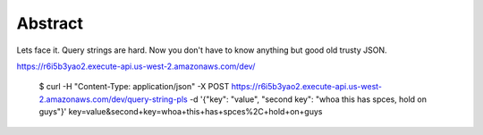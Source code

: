 Abstract
-------

Lets face it. Query strings are hard. Now you don't have to know anything
but good old trusty JSON.

https://r6i5b3yao2.execute-api.us-west-2.amazonaws.com/dev/


  $ curl -H "Content-Type: application/json" -X POST https://r6i5b3yao2.execute-api.us-west-2.amazonaws.com/dev/query-string-pls -d '{"key": "value", "second key": "whoa this has spces, hold on guys"}'
  key=value&second+key=whoa+this+has+spces%2C+hold+on+guys
